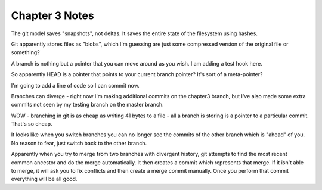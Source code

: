 Chapter 3 Notes
==================
The git model saves "snapshots", not deltas. It saves the entire state of the filesystem using hashes.

Git apparently stores files as "blobs", which I'm guessing are just some compressed version of the original file or something?

A branch is nothing but a pointer that you can move around as you wish. I am adding a test hook here.

So apparently HEAD is a pointer that points to your current branch pointer? It's sort of a meta-pointer?

I'm going to add a line of code so I can commit now.

Branches can diverge - right now I'm making additional commits on the chapter3 branch, but I've also made some extra commits not seen by my testing branch on the master branch.

WOW - branching in git is as cheap as writing 41 bytes to a file - all a branch is storing is a pointer to a particular commit. That's so cheap.

It looks like when you switch branches you can no longer see the commits of the other branch which is "ahead" of you. No reason to fear, just switch back to the other branch.

Apparently when you try to merge from two branches with divergent history, git attempts to find the most recent common ancestor and do the merge automatically. It then creates a commit which represents that merge. If it isn't able to merge, it will ask you to fix conflicts and then create a merge commit manually. Once you perform that commit everything will be all good.
